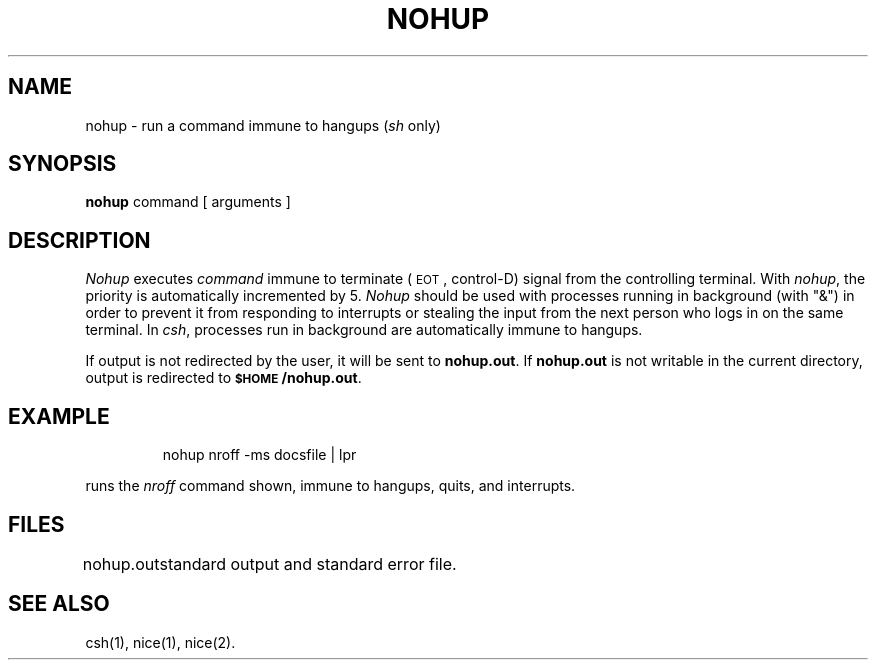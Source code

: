 '\"macro stdmacro
.TH NOHUP 1
.SH NAME
nohup \- run a command immune to hangups (\f2sh\^\f1 only)
.SH SYNOPSIS
.B nohup
command [ arguments ]
.SH DESCRIPTION
.I Nohup\^
executes
.I command\^
immune to terminate (\s-1EOT\s+1, 
control-D) signal from the controlling
terminal.
With
.IR nohup ,
the priority is automatically incremented by 5.
.I Nohup\^
should be used with processes running in background (with "&")
in order to
prevent it from responding to interrupts or
stealing the input from
the next person who logs in on the same terminal.
In
.IR csh ,
processes run in background are automatically immune to hangups.
.PP
If output is not redirected by the user,
it will be sent to
.BR nohup.out .
If 
.B nohup.out
is not writable in the current directory,
output is redirected to
.BR \s-1$HOME\s+1/nohup.out .
.SH EXAMPLE
.IP
nohup  nroff -ms  docsfile \||\| lpr
.PP
runs the 
.I nroff\^
command shown, immune to hangups, quits, and interrupts.
.SH FILES
.ta \w'nohup.out\ \ \ 'u
nohup.out	standard output and standard error file.
.SH "SEE ALSO"
csh(1),
nice(1),
nice(2).
.\"	@(#)nohup.1	5.1 of 11/9/83
